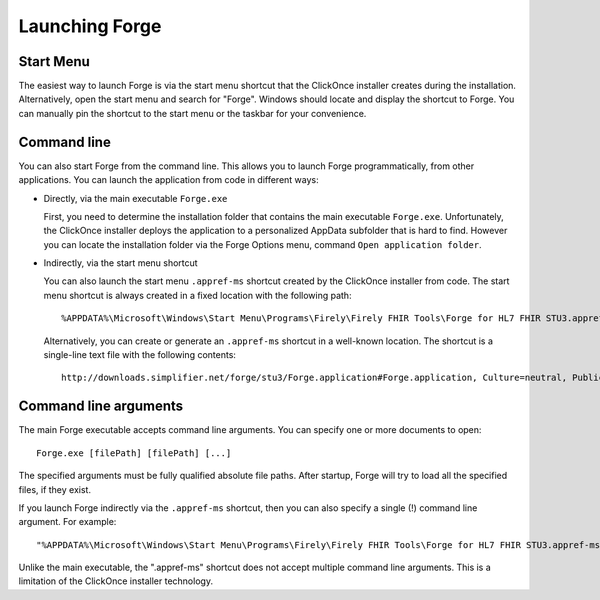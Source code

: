 Launching Forge
===============

Start Menu
~~~~~~~~~~

The easiest way to launch Forge is via the start menu shortcut that the ClickOnce installer creates during the installation.
Alternatively, open the start menu and search for "Forge". Windows should locate and display the shortcut to Forge.
You can manually pin the shortcut to the start menu or the taskbar for your convenience.

Command line
~~~~~~~~~~~~

You can also start Forge from the command line.
This allows you to launch Forge programmatically, from other applications.
You can launch the application from code in different ways:

- Directly, via the main executable ``Forge.exe``

  First, you need to determine the installation folder that contains the main executable ``Forge.exe``.
  Unfortunately, the ClickOnce installer deploys the application to a personalized AppData subfolder that is hard to find.
  However you can locate the installation folder via the Forge Options menu, command ``Open application folder``.
  
- Indirectly, via the start menu shortcut

  You can also launch the start menu ``.appref-ms`` shortcut created by the ClickOnce installer from code.
  The start menu shortcut is always created in a fixed location with the following path: ::

	%APPDATA%\Microsoft\Windows\Start Menu\Programs\Firely\Firely FHIR Tools\Forge for HL7 FHIR STU3.appref-ms

  Alternatively, you can create or generate an ``.appref-ms`` shortcut in a well-known location.
  The shortcut is a single-line text file with the following contents: ::

	http://downloads.simplifier.net/forge/stu3/Forge.application#Forge.application, Culture=neutral, PublicKeyToken=d35f0fdbb3d5e195, processorArchitecture=msil

Command line arguments
~~~~~~~~~~~~~~~~~~~~~~

The main Forge executable accepts command line arguments.
You can specify one or more documents to open: ::

	Forge.exe [filePath] [filePath] [...]

The specified arguments must be fully qualified absolute file paths.
After startup, Forge will try to load all the specified files, if they exist.

If you launch Forge indirectly via the ``.appref-ms`` shortcut, then you can also specify a single (!) command line argument.
For example: ::

	"%APPDATA%\Microsoft\Windows\Start Menu\Programs\Firely\Firely FHIR Tools\Forge for HL7 FHIR STU3.appref-ms" "C:\Profiles\MyPatient.xml"

Unlike the main executable, the ".appref-ms" shortcut does not accept multiple command line arguments.
This is a limitation of the ClickOnce installer technology.
